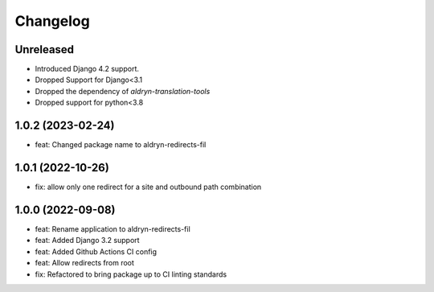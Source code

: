 =========
Changelog
=========

Unreleased
==========
* Introduced Django 4.2 support.
* Dropped Support for Django<3.1
* Dropped the dependency of `aldryn-translation-tools`
* Dropped support for python<3.8

1.0.2 (2023-02-24)
==================
* feat: Changed package name to aldryn-redirects-fil

1.0.1 (2022-10-26)
==================
* fix: allow only one redirect for a site and outbound path combination

1.0.0 (2022-09-08)
==================
* feat: Rename application to aldryn-redirects-fil
* feat: Added Django 3.2 support
* feat: Added Github Actions CI config
* feat: Allow redirects from root
* fix: Refactored to bring package up to CI linting standards
